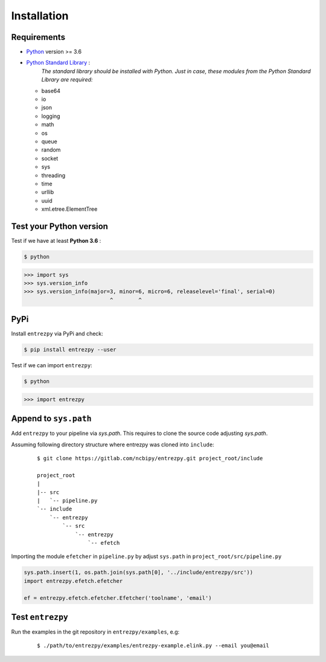 .. _install:

Installation
============

Requirements
------------

- `Python <https://www.python.org/>`_ version >= 3.6
- `Python Standard Library <https://docs.python.org/3/library/index.html#the-python-standard-library>`_ :
   *The standard library should be installed with  Python. Just in
   case, these modules from the Python Standard Library are required:*
  - base64
  - io
  - json
  - logging
  - math
  - os
  - queue
  - random
  - socket
  - sys
  - threading
  - time
  - urllib
  - uuid
  - xml.etree.ElementTree

Test your Python version
------------------------
Test if we have at least **Python 3.6** :

.. code:: python

  $ python

>>> import sys
>>> sys.version_info
>>> sys.version_info(major=3, minor=6, micro=6, releaselevel='final', serial=0)
                           ^        ^

PyPi
----
Install ``entrezpy`` via PyPi and check:

.. code::

  $ pip install entrezpy --user

Test if we can import ``entrezpy``:

.. code::

  $ python

>>> import entrezpy

Append to ``sys.path``
----------------------
Add ``entrezpy`` to your pipeline via `sys.path`. This requires to clone
the source code adjusting `sys.path`.

Assuming following directory structure where entrezpy was cloned into
``include``:

  ::

    $ git clone https://gitlab.com/ncbipy/entrezpy.git project_root/include

    project_root
    |
    |-- src
    |   `-- pipeline.py
    `-- include
        `-- entrezpy
            `-- src
                `-- entrezpy
                    `-- efetch

Importing the module ``efetcher`` in ``pipeline.py`` by adjust ``sys.path`` in
``project_root/src/pipeline.py``

.. code::

  sys.path.insert(1, os.path.join(sys.path[0], '../include/entrezpy/src'))
  import entrezpy.efetch.efetcher

  ef = entrezpy.efetch.efetcher.Efetcher('toolname', 'email')

Test ``entrezpy``
-----------------
Run the examples in the git repository in ``entrezpy/examples``, e.g:

  ::

    $ ./path/to/entrezpy/examples/entrezpy-example.elink.py --email you@email
